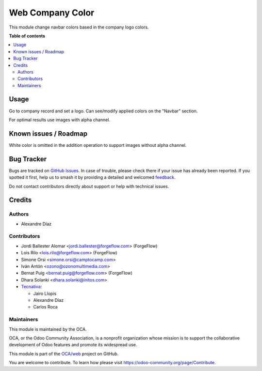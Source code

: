 =================
Web Company Color
=================

.. 
   !!!!!!!!!!!!!!!!!!!!!!!!!!!!!!!!!!!!!!!!!!!!!!!!!!!!
   !! This file is generated by oca-gen-addon-readme !!
   !! changes will be overwritten.                   !!
   !!!!!!!!!!!!!!!!!!!!!!!!!!!!!!!!!!!!!!!!!!!!!!!!!!!!
   !! source digest: sha256:d3127248cefbf2ea4da8c6e1569a1a9129edd5e5d7eb612c8d805bacb56a5ab0
   !!!!!!!!!!!!!!!!!!!!!!!!!!!!!!!!!!!!!!!!!!!!!!!!!!!!

.. |badge1| image:: https://img.shields.io/badge/maturity-Beta-yellow.png
    :target: https://odoo-community.org/page/development-status
    :alt: Beta
.. |badge2| image:: https://img.shields.io/badge/licence-AGPL--3-blue.png
    :target: http://www.gnu.org/licenses/agpl-3.0-standalone.html
    :alt: License: AGPL-3
.. |badge3| image:: https://img.shields.io/badge/github-OCA%2Fweb-lightgray.png?logo=github
    :target: https://github.com/OCA/web/tree/17.0/web_company_color
    :alt: OCA/web
.. |badge4| image:: https://img.shields.io/badge/weblate-Translate%20me-F47D42.png
    :target: https://translation.odoo-community.org/projects/web-17-0/web-17-0-web_company_color
    :alt: Translate me on Weblate
.. |badge5| image:: https://img.shields.io/badge/runboat-Try%20me-875A7B.png
    :target: https://runboat.odoo-community.org/builds?repo=OCA/web&target_branch=17.0
    :alt: Try me on Runboat

|badge1| |badge2| |badge3| |badge4| |badge5|

This module change navbar colors based in the company logo colors.

**Table of contents**

.. contents::
   :local:

Usage
=====

Go to company record and set a logo. Can see/modify applied colors on
the "Navbar" section.

For optimal results use images with alpha channel.

Known issues / Roadmap
======================

White color is omitted in the addition operation to support images
without alpha channel.

Bug Tracker
===========

Bugs are tracked on `GitHub Issues <https://github.com/OCA/web/issues>`_.
In case of trouble, please check there if your issue has already been reported.
If you spotted it first, help us to smash it by providing a detailed and welcomed
`feedback <https://github.com/OCA/web/issues/new?body=module:%20web_company_color%0Aversion:%2017.0%0A%0A**Steps%20to%20reproduce**%0A-%20...%0A%0A**Current%20behavior**%0A%0A**Expected%20behavior**>`_.

Do not contact contributors directly about support or help with technical issues.

Credits
=======

Authors
-------

* Alexandre Díaz

Contributors
------------

- Jordi Ballester Alomar <jordi.ballester@forgeflow.com> (ForgeFlow)
- Lois Rilo <lois.rilo@forgeflow.com> (ForgeFlow)
- Simone Orsi <simone.orsi@camptocamp.com>
- Iván Antón <ozono@ozonomultimedia.com>
- Bernat Puig <bernat.puig@forgeflow.com> (ForgeFlow)
- Dhara Solanki <dhara.solanki@initos.com>
- `Tecnativa <https://www.tecnativa.com>`__:

  - Jairo Llopis
  - Alexandre Díaz
  - Carlos Roca

Maintainers
-----------

This module is maintained by the OCA.

.. image:: https://odoo-community.org/logo.png
   :alt: Odoo Community Association
   :target: https://odoo-community.org

OCA, or the Odoo Community Association, is a nonprofit organization whose
mission is to support the collaborative development of Odoo features and
promote its widespread use.

This module is part of the `OCA/web <https://github.com/OCA/web/tree/17.0/web_company_color>`_ project on GitHub.

You are welcome to contribute. To learn how please visit https://odoo-community.org/page/Contribute.
